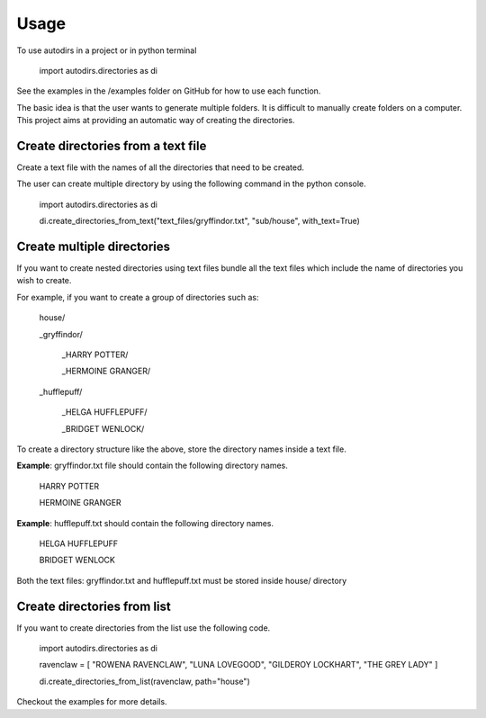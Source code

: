 =====
Usage
=====

To use autodirs in a project or in python terminal

    import autodirs.directories as di

See the examples in the /examples folder on GitHub for how to use each function.

The basic idea is that the user wants to generate multiple folders.
It is difficult to manually create folders on a computer.
This project aims at providing an automatic way of creating the directories.

Create directories from a text file
^^^^^^^^^^^^^^^^^^^^^^^^^^^^^^^^^^^

Create a text file with the names of all the directories that need to be created.

The user can create multiple directory by using the following command in the python console.

    import autodirs.directories as di

    di.create_directories_from_text("text_files/gryffindor.txt", "sub/house", with_text=True)


Create multiple directories
^^^^^^^^^^^^^^^^^^^^^^^^^^^

If you want to create nested directories using text files bundle all the text files which include the name of directories you wish to create.

For example, if you want to create a group of directories such as:

    house/

    _gryffindor/

        _HARRY POTTER/

        _HERMOINE GRANGER/

    _hufflepuff/

        _HELGA HUFFLEPUFF/

        _BRIDGET WENLOCK/

To create a directory structure like the above, store the directory names inside a text file.

**Example**: gryffindor.txt file should contain the following directory names.

    HARRY POTTER

    HERMOINE GRANGER

**Example**: hufflepuff.txt should contain the following directory names.

    HELGA HUFFLEPUFF

    BRIDGET WENLOCK

Both the text files: gryffindor.txt and hufflepuff.txt must be stored inside house/ directory


Create directories from list
^^^^^^^^^^^^^^^^^^^^^^^^^^^^

If you want to create directories from the list use the following code.

    import autodirs.directories as di

    ravenclaw = [
    "ROWENA RAVENCLAW",
    "LUNA LOVEGOOD",
    "GILDEROY LOCKHART",
    "THE GREY LADY"
    ]

    di.create_directories_from_list(ravenclaw, path="house")

Checkout the examples for more details.

